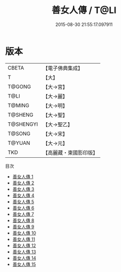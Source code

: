 #+TITLE: 善女人傳 / T@LI

#+DATE: 2015-08-30 21:55:17.097911
* 版本
 |     CBETA|【電子佛典集成】|
 |         T|【大】     |
 |    T@GONG|【大→宮】   |
 |      T@LI|【大→麗】   |
 |    T@MING|【大→明】   |
 |   T@SHENG|【大→聖】   |
 | T@SHENGYI|【大→聖乙】  |
 |    T@SONG|【大→宋】   |
 |    T@YUAN|【大→元】   |
 |       TKD|【高麗藏・東國影印版】|
目次
 - [[file:KR6r0011_001.txt][善女人傳 1]]
 - [[file:KR6r0011_002.txt][善女人傳 2]]
 - [[file:KR6r0011_003.txt][善女人傳 3]]
 - [[file:KR6r0011_004.txt][善女人傳 4]]
 - [[file:KR6r0011_005.txt][善女人傳 5]]
 - [[file:KR6r0011_006.txt][善女人傳 6]]
 - [[file:KR6r0011_007.txt][善女人傳 7]]
 - [[file:KR6r0011_008.txt][善女人傳 8]]
 - [[file:KR6r0011_009.txt][善女人傳 9]]
 - [[file:KR6r0011_010.txt][善女人傳 10]]
 - [[file:KR6r0011_011.txt][善女人傳 11]]
 - [[file:KR6r0011_012.txt][善女人傳 12]]
 - [[file:KR6r0011_013.txt][善女人傳 13]]
 - [[file:KR6r0011_014.txt][善女人傳 14]]
 - [[file:KR6r0011_015.txt][善女人傳 15]]
